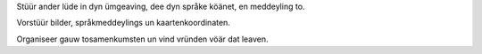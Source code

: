 Stüür ander lüde in dyn ümgeaving, dee dyn språke köänet, en meddeyling to.

Vorstüür bilder, språkmeddeylings un kaartenkoordinaten.

Organiseer gauw tosamenkumsten un vind vründen vöär dat leaven.
